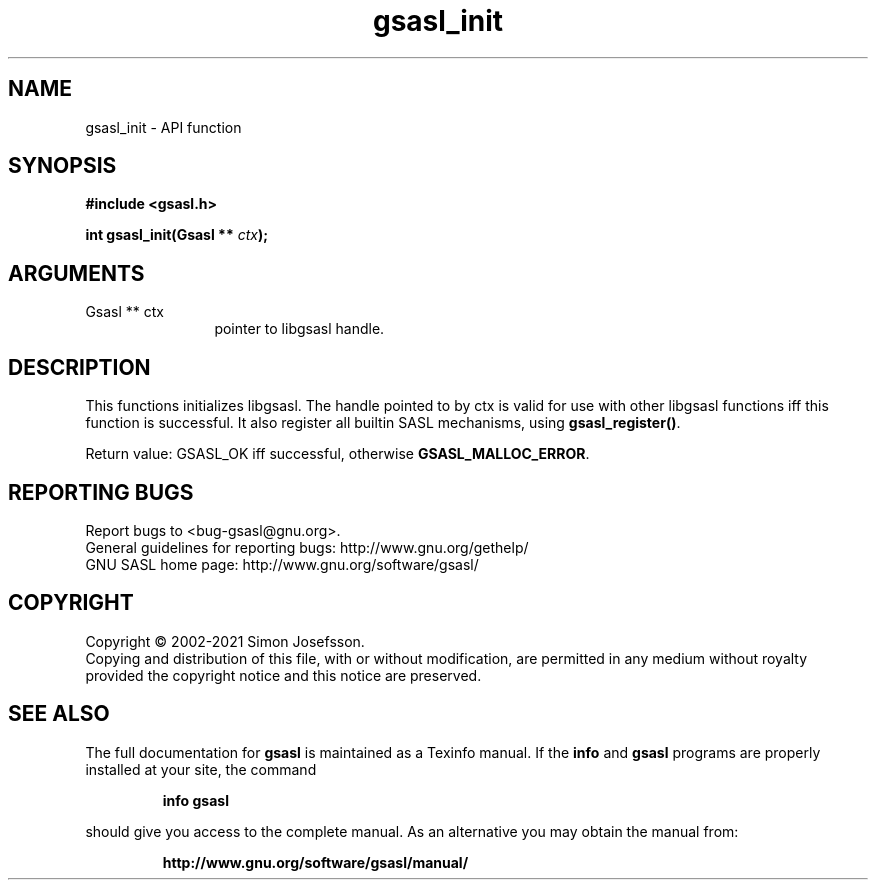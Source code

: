 .\" DO NOT MODIFY THIS FILE!  It was generated by gdoc.
.TH "gsasl_init" 3 "1.10.0" "gsasl" "gsasl"
.SH NAME
gsasl_init \- API function
.SH SYNOPSIS
.B #include <gsasl.h>
.sp
.BI "int gsasl_init(Gsasl ** " ctx ");"
.SH ARGUMENTS
.IP "Gsasl ** ctx" 12
pointer to libgsasl handle.
.SH "DESCRIPTION"
This functions initializes libgsasl.  The handle pointed to by ctx
is valid for use with other libgsasl functions iff this function is
successful.  It also register all builtin SASL mechanisms, using
\fBgsasl_register()\fP.

Return value: GSASL_OK iff successful, otherwise
\fBGSASL_MALLOC_ERROR\fP.
.SH "REPORTING BUGS"
Report bugs to <bug-gsasl@gnu.org>.
.br
General guidelines for reporting bugs: http://www.gnu.org/gethelp/
.br
GNU SASL home page: http://www.gnu.org/software/gsasl/

.SH COPYRIGHT
Copyright \(co 2002-2021 Simon Josefsson.
.br
Copying and distribution of this file, with or without modification,
are permitted in any medium without royalty provided the copyright
notice and this notice are preserved.
.SH "SEE ALSO"
The full documentation for
.B gsasl
is maintained as a Texinfo manual.  If the
.B info
and
.B gsasl
programs are properly installed at your site, the command
.IP
.B info gsasl
.PP
should give you access to the complete manual.
As an alternative you may obtain the manual from:
.IP
.B http://www.gnu.org/software/gsasl/manual/
.PP

